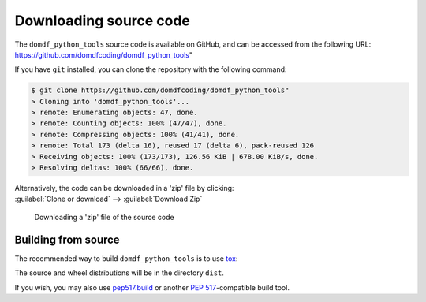 =========================
Downloading source code
=========================

The ``domdf_python_tools`` source code is available on GitHub,
and can be accessed from the following URL: https://github.com/domdfcoding/domdf_python_tools"

If you have ``git`` installed, you can clone the repository with the following command:

.. code-block:: bash

    $ git clone https://github.com/domdfcoding/domdf_python_tools"
    > Cloning into 'domdf_python_tools'...
    > remote: Enumerating objects: 47, done.
    > remote: Counting objects: 100% (47/47), done.
    > remote: Compressing objects: 100% (41/41), done.
    > remote: Total 173 (delta 16), reused 17 (delta 6), pack-reused 126
    > Receiving objects: 100% (173/173), 126.56 KiB | 678.00 KiB/s, done.
    > Resolving deltas: 100% (66/66), done.

| Alternatively, the code can be downloaded in a 'zip' file by clicking:
| :guilabel:`Clone or download` -->  :guilabel:`Download Zip`

.. figure:: git_download.png
    :alt: Downloading a 'zip' file of the source code.

    Downloading a 'zip' file of the source code


Building from source
-----------------------

The recommended way to build ``domdf_python_tools`` is to use `tox <https://tox.readthedocs.io/en/latest/>`_:

.. prompt:: bash

	tox -e build

The source and wheel distributions will be in the directory ``dist``.

If you wish, you may also use `pep517.build <https://pypi.org/project/pep517/>`_ or another :pep:`517`-compatible build tool.
